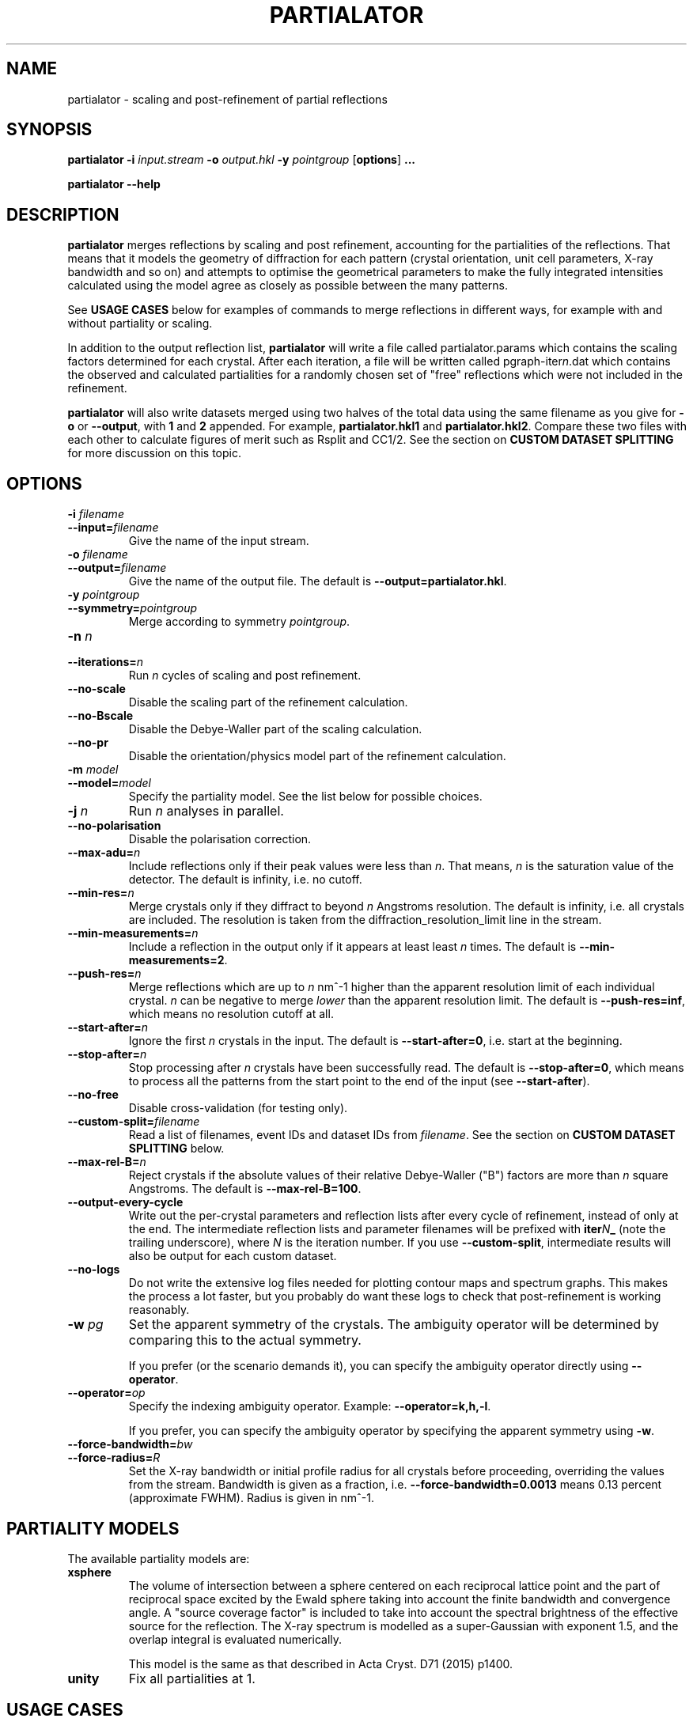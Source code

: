 .\"
.\" partialator man page
.\"
.\" Copyright © 2012-2018 Deutsches Elektronen-Synchrotron DESY,
.\"                       a research centre of the Helmholtz Association.
.\"
.\" Part of CrystFEL - crystallography with a FEL
.\"

.TH PARTIALATOR 1
.SH NAME
partialator \- scaling and post-refinement of partial reflections
.SH SYNOPSIS
.PP
.B partialator
\fB-i\fR \fIinput.stream\fR
\fB-o\fR \fIoutput.hkl\fR
\fB-y\fR \fIpointgroup\fR
[\fBoptions\fR] \fB...\fR
.PP
.B partialator
\fB--help\fR

.SH DESCRIPTION
\fBpartialator\fR merges reflections by scaling and post refinement, accounting
for the partialities of the reflections.  That means that it models the geometry
of diffraction for each pattern (crystal orientation, unit cell parameters,
X-ray bandwidth and so on) and attempts to optimise the geometrical parameters
to make the fully integrated intensities calculated using the model agree as
closely as possible between the many patterns.

See \fBUSAGE CASES\fR below for examples of commands to merge reflections in different
ways, for example with and without partiality or scaling.

In addition to the output reflection list, \fBpartialator\fR will write a file called partialator.params which contains the scaling factors determined for each crystal.  After each iteration, a file will be written called pgraph-iter\fIn\fR.dat which contains the observed and calculated partialities for a randomly chosen set of "free" reflections which were not included in the refinement.

\fBpartialator\fR will also write datasets merged using two halves of the total data using the same filename as you give for \fB-o\fR or \fB--output\fR, with \fB1\fR and \fB2\fR appended.  For example, \fBpartialator.hkl1\fR and \fBpartialator.hkl2\fR.  Compare these two files with each other to calculate figures of merit such as Rsplit and CC1/2.  See the section on \fBCUSTOM DATASET SPLITTING\fR for more discussion on this topic.

.SH OPTIONS
.PD 0
.IP "\fB-i\fR \fIfilename\fR"
.IP \fB--input=\fR\fIfilename\fR
.PD
Give the name of the input stream.

.PD 0
.IP "\fB-o\fR \fIfilename\fR"
.IP \fB--output=\fR\fIfilename\fR
.PD
Give the name of the output file.  The default is \fB--output=partialator.hkl\fR.

.PD 0
.IP "\fB-y\fR \fIpointgroup\fR"
.IP \fB--symmetry=\fR\fIpointgroup\fR
.PD
Merge according to symmetry \fIpointgroup\fR.

.PD 0
.IP "\fB-n\fR \fIn\fR"
.IP \fB--iterations=\fR\fIn\fR
.PD
Run \fIn\fR cycles of scaling and post refinement.

.PD 0
.IP \fB--no-scale\fR
.PD
Disable the scaling part of the refinement calculation.

.PD 0
.IP \fB--no-Bscale\fR
.PD
Disable the Debye-Waller part of the scaling calculation.

.PD 0
.IP \fB--no-pr\fR
.PD
Disable the orientation/physics model part of the refinement calculation.

.PD 0
.IP "\fB-m\fR \fImodel\fR"
.IP \fB--model=\fR\fImodel\fR
.PD
Specify the partiality model.  See the list below for possible choices.

.PD 0
.IP "\fB-j\fR \fIn\fR"
.PD
Run \fIn\fR analyses in parallel.

.PD 0
.IP \fB--no-polarisation\fR
.PD
Disable the polarisation correction.

.PD 0
.IP \fB--max-adu=\fR\fIn\fR
.PD
Include reflections only if their peak values were less than \fIn\fR.  That means, \fIn\fR is the saturation value of the detector.  The default is infinity, i.e. no cutoff.

.PD 0
.IP \fB--min-res=\fR\fIn\fR
.PD
Merge crystals only if they diffract to beyond \fIn\fR Angstroms resolution.  The default is infinity, i.e. all crystals are included.  The resolution is taken from the diffraction_resolution_limit line in the stream.

.PD 0
.IP \fB--min-measurements=\fR\fIn\fR
.PD
Include a reflection in the output only if it appears at least least \fIn\fR times.  The default is \fB--min-measurements=2\fR.

.PD 0
.IP \fB--push-res=\fIn\fR
.PD
Merge reflections which are up to \fIn\fR nm^-1 higher than the apparent resolution limit of each individual crystal.  \fIn\fR can be negative to merge \fIlower\fR than the apparent resolution limit.   The default is \fB--push-res=inf\fR, which means no resolution cutoff at all.

.PD 0
.IP \fB--start-after=\fR\fIn\fR
.PD
Ignore the first \fIn\fR crystals in the input.  The default is \fB--start-after=0\fR, i.e. start at the beginning.

.PD 0
.IP \fB--stop-after=\fR\fIn\fR
.PD
Stop processing after \fIn\fR crystals have been successfully read.  The default is \fB--stop-after=0\fR, which means to process all the patterns from the start point to the end of the input (see \fB--start-after\fR).

.PD 0
.IP \fB--no-free\fR
.PD
Disable cross-validation (for testing only).

.PD 0
.IP \fB--custom-split=\fIfilename\fR
.PD
Read a list of filenames, event IDs and dataset IDs from \fIfilename\fR.  See the section on \fBCUSTOM DATASET SPLITTING\fR below.

.PD 0
.IP \fB--max-rel-B=\fIn\fR
.PD
Reject crystals if the absolute values of their relative Debye-Waller ("B") factors are more than \fIn\fR square Angstroms.  The default is \fB--max-rel-B=100\fR.

.PD 0
.IP \fB--output-every-cycle\fR
.PD
Write out the per-crystal parameters and reflection lists after every cycle of refinement, instead of only at the end.  The intermediate reflection lists and parameter filenames will be prefixed with \fBiter\fIN\fB_\fR (note the trailing underscore), where \fIN\fR is the iteration number.  If you use \fB--custom-split\fR, intermediate results will also be output for each custom dataset.

.PD 0
.IP \fB--no-logs\fR
.PD
Do not write the extensive log files needed for plotting contour maps and spectrum graphs.  This makes the process a lot faster, but you probably do want these logs to check that post-refinement is working reasonably.

.PD 0
.IP "\fB-w\fR \fIpg\fR"
.PD
Set the apparent symmetry of the crystals.  The ambiguity operator will be determined by comparing this to the actual symmetry.
.IP
If you prefer (or the scenario demands it), you can specify the ambiguity operator directly using \fB--operator\fR.

.PD 0
.IP \fB--operator=\fR\fIop\fR
.PD
Specify the indexing ambiguity operator.  Example: \fB--operator=k,h,-l\fR.
.IP
If you prefer, you can specify the ambiguity operator by specifying the apparent symmetry using \fB-w\fR.

.PD 0
.IP \fB--force-bandwidth=\fIbw\fR
.IP \fB--force-radius=\fIR\fR
.PD
Set the X-ray bandwidth or initial profile radius for all crystals before proceeding, overriding the values from the stream.  Bandwidth is given as a fraction, i.e. \fB--force-bandwidth=0.0013\fR means 0.13 percent (approximate FWHM).  Radius is given in  nm^-1.

.SH PARTIALITY MODELS

The available partiality models are:

.IP \fBxsphere\fR
.PD
The volume of intersection between a sphere centered on each reciprocal lattice
point and the part of reciprocal space excited by the Ewald sphere taking into
account the finite bandwidth and convergence angle.  A "source coverage factor"
is included to take into account the spectral brightness of the effective
source for the reflection.  The X-ray spectrum is modelled as a super-Gaussian
with exponent 1.5, and the overlap integral is evaluated numerically.

This model is the same as that described in Acta Cryst. D71 (2015) p1400.

.IP \fBunity\fR
.PD
Fix all partialities at 1.

.SH USAGE CASES

.IP "Merging without scaling, partialities or post-refinement:"
.PD
partialator -i \fImy.stream \fR-o \fImy.hkl\fR -y \fImypointgroup \fB--model=unity --iterations=0\fR

.IP "Merging without partialities or post-refinement, but with scaling:"
.PD
partialator -i \fImy.stream \fR-o \fImy.hkl\fR -y \fImypointgroup \fB--model=unity --iterations=1\fR
.IP
(Use a higher number of iterations to increase the accuracy of scaling, but at a cost of more CPU time and possibly more rejected crystals)

.IP "Merging with partialities, but without post-refinement and without scaling:"
.PD
partialator -i \fImy.stream \fR-o \fImy.hkl\fR -y \fImypointgroup \fB--model=xsphere --iterations=0\fR

.IP "Merging with partialities, with scaling but without post-refinement:"
.PD
partialator -i \fImy.stream \fR-o \fImy.hkl\fR -y \fImypointgroup \fB--model=xsphere --iterations=1 --no-pr\fR

.IP "Merging with partialities, post-refinement and scaling:"
.PD
partialator -i \fImy.stream \fR-o \fImy.hkl\fR -y \fImypointgroup \fB--model=xsphere --iterations=1\fR
.IP
(Use a higher number of iterations to increase the accuracy of scaling and post-refinement, but at a cost of more CPU time and possibly more rejected crystals)

.IP "Merging with partialities and post-refinement, but without scaling:"
.PD
This would be a strange thing to want to do, however:
.IP
partialator -i \fImy.stream \fR-o \fImy.hkl\fR -y \fImypointgroup \fB--model=xsphere --iterations=1 --no-scale\fR
.IP
(Use a higher number of iterations to increase the accuracy of post-refinement, but at a cost of more CPU time and possibly more rejected crystals)

.SH CUSTOM DATASET SPLITTING
When performing a time-resolved experiment (for example), it is preferable to ensure that the data for all time points has been processed identically.  Rather than processing each time point independently with separate runs of partialator, it is better to process them all together and do the splitting into time points just before the final output.  Consider, for example, the case of simple scaling (without a B factor): when merging independently, the resulting datasets would probably end up with different overall scaling factors.  When comparing the results, you would need to take this difference into account.  In practice, most programs can do that job easily, but what about if a B factor is included?  And what if partialities are included - how unique is the solution?

With \fBpartialator --custom-split\fR, you can provide a separate text file containing a list of filenames, event numbers and \fIdataset names\fR, one event (detector frame) per line, with the fields separated by any number of spaces, commas or tabs.  For each unique \fIdataset name\fR, a separate reflection list will be output.  All crystals will be refined together, but they will be merged according to the dataset names you give.  The parameters (scaling factors, partialities etc) determined during the joint refinement will be applied.  For each dataset, a separate pair of split half-datasets will also be written, allowing you to calculate figures of merit such as Rsplit and CC1/2 for each one.

If the overall output filename (given with \fB-o\fR or \fB--output\fR) were \fBmerged.hkl\fR, then a dataset named \fIdataset\fR would be written to \fBmerged-\fIdataset\fB.hkl\fR.  The corresponding half-datasets would be written to \fBmerged-\fIdataset\fB.hkl1\fR and \fBmerged-\fIdataset\fB.hkl2\fR.

Note that the filenames and event names must match \fBexactly\fR what is written into the stream as the \fBImage filename\fR and \fBEvent\fR, taking into account options such as \fBindexamajig --prefix\fR and \fB--basename\fR.  You should therefore check that the numbers of crystals in each dataset, which will be written on the terminal by partialator, match your expectations and that no patterns have been "lost".  There is no requirement for every event in the list to appear in the stream, nor for every event in the stream to belong to one of the datasets.  If an event is listed for more than one dataset, the results are "undefined".

If you do not have event IDs for your data, i.e. if you have one detector frame per input file, simply leave out the event IDs from the custom split file.

Finally, note that the main and all custom split datasets, and also all the half-datasets, are subject to --min-measurements.

.SH AUTHOR
This page was written by Thomas White.

.SH REPORTING BUGS
Report bugs to <taw@physics.org>, or visit <http://www.desy.de/~twhite/crystfel>.

.SH COPYRIGHT AND DISCLAIMER
Copyright © 2012-2018 Deutsches Elektronen-Synchrotron DESY, a research centre of the Helmholtz Association.
.P
partialator, and this manual, are part of CrystFEL.
.P
CrystFEL is free software: you can redistribute it and/or modify it under the terms of the GNU General Public License as published by the Free Software Foundation, either version 3 of the License, or (at your option) any later version.
.P
CrystFEL is distributed in the hope that it will be useful, but WITHOUT ANY WARRANTY; without even the implied warranty of MERCHANTABILITY or FITNESS FOR A PARTICULAR PURPOSE.  See the GNU General Public License for more details.
.P
You should have received a copy of the GNU General Public License along with CrystFEL.  If not, see <http://www.gnu.org/licenses/>.

.SH SEE ALSO
.BR crystfel (7),
.BR indexamajig (1),
.BR process_hkl (1),
.BR partial_sim (1)

